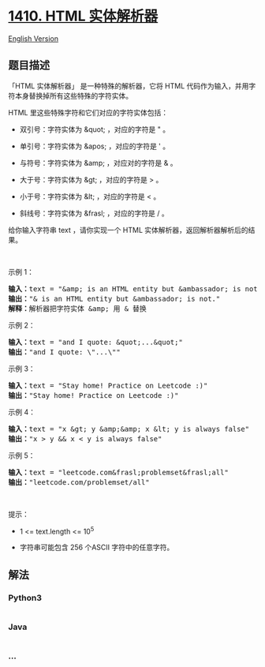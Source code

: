 * [[https://leetcode-cn.com/problems/html-entity-parser][1410. HTML
实体解析器]]
  :PROPERTIES:
  :CUSTOM_ID: html-实体解析器
  :END:
[[./solution/1400-1499/1410.HTML Entity Parser/README_EN.org][English
Version]]

** 题目描述
   :PROPERTIES:
   :CUSTOM_ID: 题目描述
   :END:

#+begin_html
  <!-- 这里写题目描述 -->
#+end_html

#+begin_html
  <p>
#+end_html

「HTML 实体解析器」 是一种特殊的解析器，它将 HTML
代码作为输入，并用字符本身替换掉所有这些特殊的字符实体。

#+begin_html
  </p>
#+end_html

#+begin_html
  <p>
#+end_html

HTML 里这些特殊字符和它们对应的字符实体包括：

#+begin_html
  </p>
#+end_html

#+begin_html
  <ul>
#+end_html

#+begin_html
  <li>
#+end_html

双引号：字符实体为 &quot; ，对应的字符是 " 。

#+begin_html
  </li>
#+end_html

#+begin_html
  <li>
#+end_html

单引号：字符实体为 &apos; ，对应的字符是 ' 。

#+begin_html
  </li>
#+end_html

#+begin_html
  <li>
#+end_html

与符号：字符实体为 &amp; ，对应对的字符是 & 。

#+begin_html
  </li>
#+end_html

#+begin_html
  <li>
#+end_html

大于号：字符实体为 &gt; ，对应的字符是 > 。

#+begin_html
  </li>
#+end_html

#+begin_html
  <li>
#+end_html

小于号：字符实体为 &lt; ，对应的字符是 < 。

#+begin_html
  </li>
#+end_html

#+begin_html
  <li>
#+end_html

斜线号：字符实体为 &frasl; ，对应的字符是 / 。

#+begin_html
  </li>
#+end_html

#+begin_html
  </ul>
#+end_html

#+begin_html
  <p>
#+end_html

给你输入字符串 text ，请你实现一个
HTML 实体解析器，返回解析器解析后的结果。

#+begin_html
  </p>
#+end_html

#+begin_html
  <p>
#+end_html

 

#+begin_html
  </p>
#+end_html

#+begin_html
  <p>
#+end_html

示例 1：

#+begin_html
  </p>
#+end_html

#+begin_html
  <pre>
  <strong>输入：</strong>text = &quot;&amp;amp; is an HTML entity but &amp;ambassador; is not.&quot;
  <strong>输出：</strong>&quot;&amp; is an HTML entity but &amp;ambassador; is not.&quot;
  <strong>解释：</strong>解析器把字符实体 &amp;amp; 用 &amp; 替换
  </pre>
#+end_html

#+begin_html
  <p>
#+end_html

示例 2：

#+begin_html
  </p>
#+end_html

#+begin_html
  <pre>
  <strong>输入：</strong>text = &quot;and I quote: &amp;quot;...&amp;quot;&quot;
  <strong>输出：</strong>&quot;and I quote: \&quot;...\&quot;&quot;
  </pre>
#+end_html

#+begin_html
  <p>
#+end_html

示例 3：

#+begin_html
  </p>
#+end_html

#+begin_html
  <pre>
  <strong>输入：</strong>text = &quot;Stay home! Practice on Leetcode :)&quot;
  <strong>输出：</strong>&quot;Stay home! Practice on Leetcode :)&quot;
  </pre>
#+end_html

#+begin_html
  <p>
#+end_html

示例 4：

#+begin_html
  </p>
#+end_html

#+begin_html
  <pre>
  <strong>输入：</strong>text = &quot;x &amp;gt; y &amp;amp;&amp;amp; x &amp;lt; y is always false&quot;
  <strong>输出：</strong>&quot;x &gt; y &amp;&amp; x &lt; y is always false&quot;
  </pre>
#+end_html

#+begin_html
  <p>
#+end_html

示例 5：

#+begin_html
  </p>
#+end_html

#+begin_html
  <pre>
  <strong>输入：</strong>text = &quot;leetcode.com&amp;frasl;problemset&amp;frasl;all&quot;
  <strong>输出：</strong>&quot;leetcode.com/problemset/all&quot;
  </pre>
#+end_html

#+begin_html
  <p>
#+end_html

 

#+begin_html
  </p>
#+end_html

#+begin_html
  <p>
#+end_html

提示：

#+begin_html
  </p>
#+end_html

#+begin_html
  <ul>
#+end_html

#+begin_html
  <li>
#+end_html

1 <= text.length <= 10^5

#+begin_html
  </li>
#+end_html

#+begin_html
  <li>
#+end_html

字符串可能包含 256 个ASCII 字符中的任意字符。

#+begin_html
  </li>
#+end_html

#+begin_html
  </ul>
#+end_html

** 解法
   :PROPERTIES:
   :CUSTOM_ID: 解法
   :END:

#+begin_html
  <!-- 这里可写通用的实现逻辑 -->
#+end_html

#+begin_html
  <!-- tabs:start -->
#+end_html

*** *Python3*
    :PROPERTIES:
    :CUSTOM_ID: python3
    :END:

#+begin_html
  <!-- 这里可写当前语言的特殊实现逻辑 -->
#+end_html

#+begin_src python
#+end_src

*** *Java*
    :PROPERTIES:
    :CUSTOM_ID: java
    :END:

#+begin_html
  <!-- 这里可写当前语言的特殊实现逻辑 -->
#+end_html

#+begin_src java
#+end_src

*** *...*
    :PROPERTIES:
    :CUSTOM_ID: section
    :END:
#+begin_example
#+end_example

#+begin_html
  <!-- tabs:end -->
#+end_html
